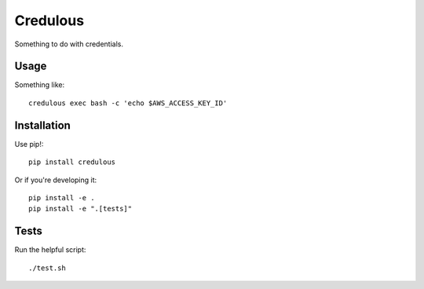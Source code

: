 Credulous
=========

Something to do with credentials.

Usage
-----

Something like::

    credulous exec bash -c 'echo $AWS_ACCESS_KEY_ID'

Installation
------------

Use pip!::

    pip install credulous

Or if you're developing it::

    pip install -e .
    pip install -e ".[tests]"

Tests
-----

Run the helpful script::

    ./test.sh


